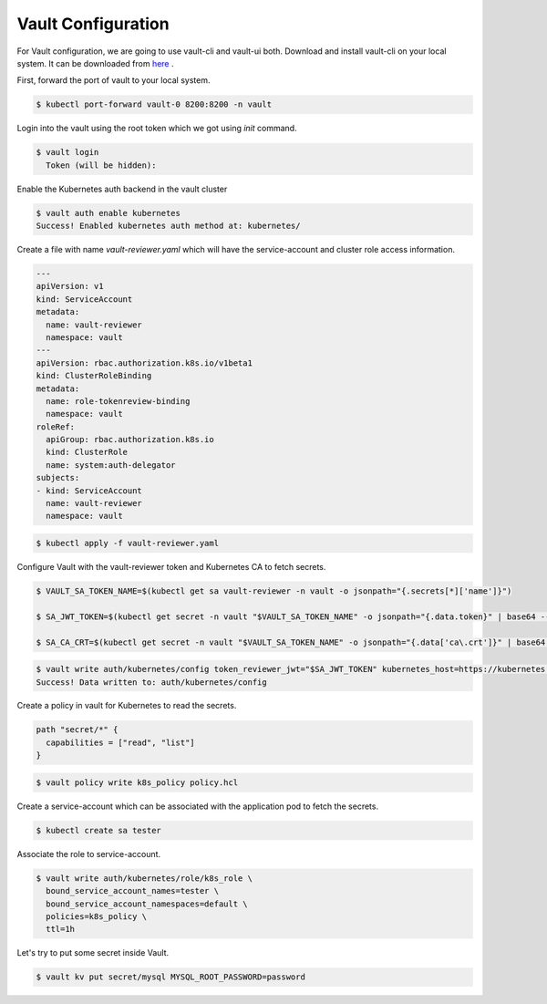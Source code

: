 .. _vault_configuration:

Vault Configuration
===================

For Vault configuration, we are going to use vault-cli and vault-ui both. Download and install vault-cli on your local system. It can be downloaded from `here <https://www.vaultproject.io/downloads>`__ .

First, forward the port of vault to your local system.

.. code:: bash

    $ kubectl port-forward vault-0 8200:8200 -n vault

Login into the vault using the root token which we got using `init` command.

.. code:: bash

    $ vault login
      Token (will be hidden):

Enable the Kubernetes auth backend in the vault cluster

.. code:: bash

    $ vault auth enable kubernetes
    Success! Enabled kubernetes auth method at: kubernetes/

Create a file with name `vault-reviewer.yaml` which will have the service-account and cluster role access information.

.. code:: yaml

    ---
    apiVersion: v1
    kind: ServiceAccount
    metadata:
      name: vault-reviewer
      namespace: vault
    ---
    apiVersion: rbac.authorization.k8s.io/v1beta1
    kind: ClusterRoleBinding
    metadata:
      name: role-tokenreview-binding
      namespace: vault
    roleRef:
      apiGroup: rbac.authorization.k8s.io
      kind: ClusterRole
      name: system:auth-delegator
    subjects:
    - kind: ServiceAccount
      name: vault-reviewer
      namespace: vault

.. code:: bash

    $ kubectl apply -f vault-reviewer.yaml

Configure Vault with the vault-reviewer token and Kubernetes CA to fetch secrets.

.. code:: bash

    $ VAULT_SA_TOKEN_NAME=$(kubectl get sa vault-reviewer -n vault -o jsonpath="{.secrets[*]['name']}")

    $ SA_JWT_TOKEN=$(kubectl get secret -n vault "$VAULT_SA_TOKEN_NAME" -o jsonpath="{.data.token}" | base64 --decode; echo)

    $ SA_CA_CRT=$(kubectl get secret -n vault "$VAULT_SA_TOKEN_NAME" -o jsonpath="{.data['ca\.crt']}" | base64 --decode; echo)

.. code:: bash

    $ vault write auth/kubernetes/config token_reviewer_jwt="$SA_JWT_TOKEN" kubernetes_host=https://kubernetes.default kubernetes_ca_cert="$SA_CA_CRT"
    Success! Data written to: auth/kubernetes/config

Create a policy in vault for Kubernetes to read the secrets.

.. code:: hcl

    path "secret/*" {
      capabilities = ["read", "list"]
    }

.. code:: bash

    $ vault policy write k8s_policy policy.hcl

Create a service-account which can be associated with the application pod to fetch the secrets.

.. code:: bash

    $ kubectl create sa tester

Associate the role to service-account.

.. code:: bash

    $ vault write auth/kubernetes/role/k8s_role \
      bound_service_account_names=tester \
      bound_service_account_namespaces=default \
      policies=k8s_policy \
      ttl=1h

Let's try to put some secret inside Vault.

.. code:: bash

    $ vault kv put secret/mysql MYSQL_ROOT_PASSWORD=password

.. image:: _static/images/vault-ui.png
    :align: center
    :alt: vault-ui
